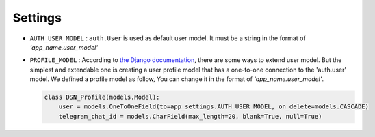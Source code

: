 ============
Settings
============

* ``AUTH_USER_MODEL`` :
  ``auth.User`` is used as default user model.
  It must be a string in the format of *'app_name.user_model'*

* ``PROFILE_MODEL`` :
  According to `the Django documentation <https://docs.djangoproject.com/en/3.0/topics/auth/customizing/>`_, there are some ways to extend user model. But the simplest and extendable one is creating a user profile model that has a one-to-one connection to the 'auth.user' model.
  We defined a profile model as follow, You can change it in the format of *'app_name.user_model'*.

  .. code-block:: python

    class DSN_Profile(models.Model):
        user = models.OneToOneField(to=app_settings.AUTH_USER_MODEL, on_delete=models.CASCADE)
        telegram_chat_id = models.CharField(max_length=20, blank=True, null=True)
